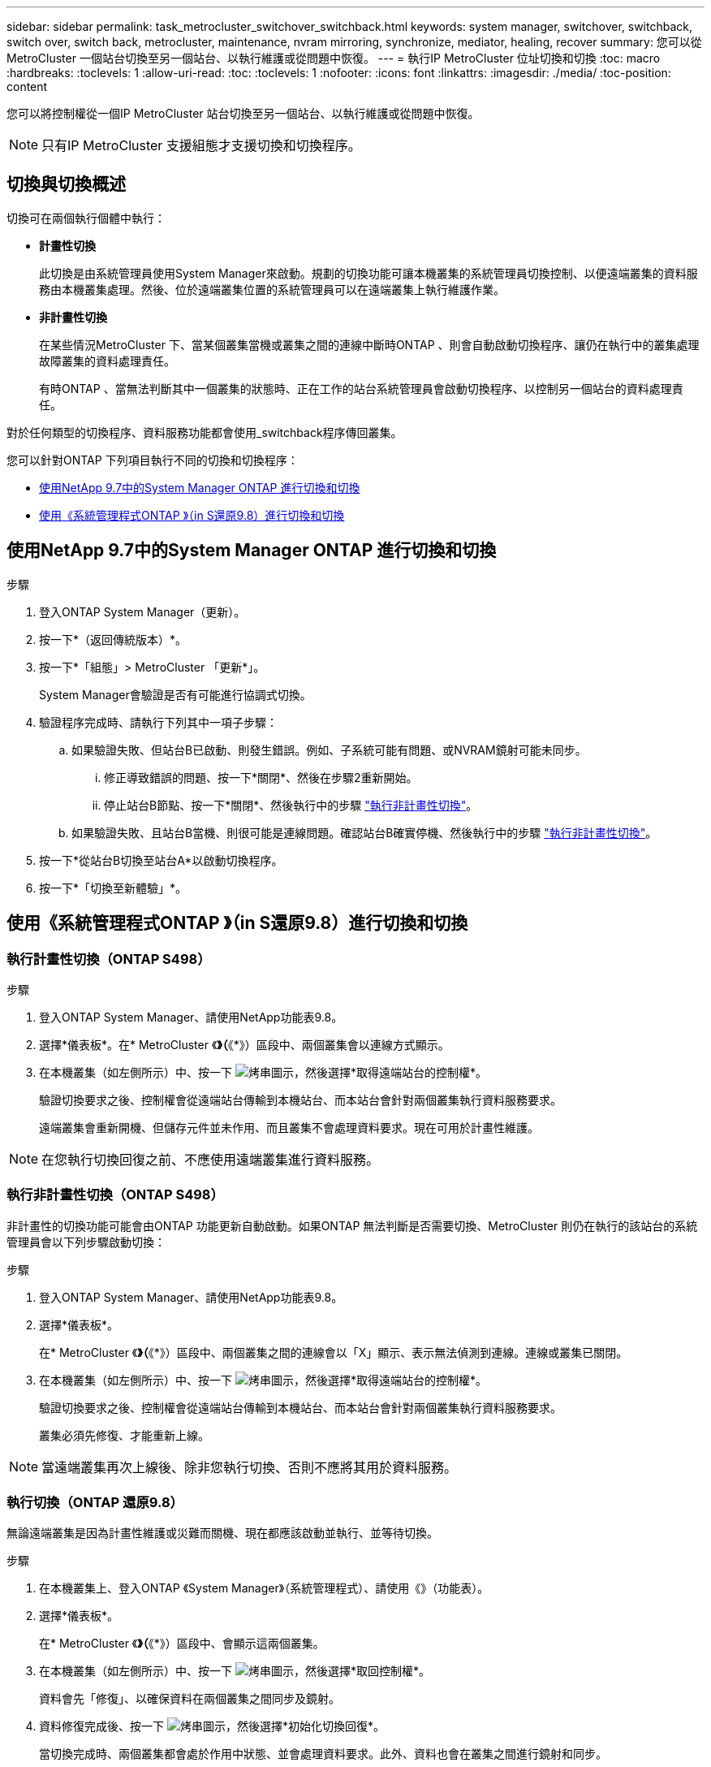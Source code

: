 ---
sidebar: sidebar 
permalink: task_metrocluster_switchover_switchback.html 
keywords: system manager, switchover, switchback, switch over, switch back, metrocluster, maintenance, nvram mirroring, synchronize, mediator, healing, recover 
summary: 您可以從MetroCluster 一個站台切換至另一個站台、以執行維護或從問題中恢復。 
---
= 執行IP MetroCluster 位址切換和切換
:toc: macro
:hardbreaks:
:toclevels: 1
:allow-uri-read: 
:toc: 
:toclevels: 1
:nofooter: 
:icons: font
:linkattrs: 
:imagesdir: ./media/
:toc-position: content


[role="lead"]
您可以將控制權從一個IP MetroCluster 站台切換至另一個站台、以執行維護或從問題中恢復。


NOTE: 只有IP MetroCluster 支援組態才支援切換和切換程序。



== 切換與切換概述

切換可在兩個執行個體中執行：

* *計畫性切換*
+
此切換是由系統管理員使用System Manager來啟動。規劃的切換功能可讓本機叢集的系統管理員切換控制、以便遠端叢集的資料服務由本機叢集處理。然後、位於遠端叢集位置的系統管理員可以在遠端叢集上執行維護作業。

* *非計畫性切換*
+
在某些情況MetroCluster 下、當某個叢集當機或叢集之間的連線中斷時ONTAP 、則會自動啟動切換程序、讓仍在執行中的叢集處理故障叢集的資料處理責任。

+
有時ONTAP 、當無法判斷其中一個叢集的狀態時、正在工作的站台系統管理員會啟動切換程序、以控制另一個站台的資料處理責任。



對於任何類型的切換程序、資料服務功能都會使用_switchback程序傳回叢集。

您可以針對ONTAP 下列項目執行不同的切換和切換程序：

* <<sm97-sosb,使用NetApp 9.7中的System Manager ONTAP 進行切換和切換>>
* <<sm98-sosb,使用《系統管理程式ONTAP 》（in S還原9.8）進行切換和切換>>




== 使用NetApp 9.7中的System Manager ONTAP 進行切換和切換

.步驟
. 登入ONTAP System Manager（更新）。
. 按一下*（返回傳統版本）*。
. 按一下*「組態」> MetroCluster 「更新*」。
+
System Manager會驗證是否有可能進行協調式切換。

. 驗證程序完成時、請執行下列其中一項子步驟：
+
.. 如果驗證失敗、但站台B已啟動、則發生錯誤。例如、子系統可能有問題、或NVRAM鏡射可能未同步。
+
... 修正導致錯誤的問題、按一下*關閉*、然後在步驟2重新開始。
... 停止站台B節點、按一下*關閉*、然後執行中的步驟 link:https://docs.netapp.com/us-en/ontap-sm-classic/online-help-96-97/task_performing_unplanned_switchover.html["執行非計畫性切換"^]。


.. 如果驗證失敗、且站台B當機、則很可能是連線問題。確認站台B確實停機、然後執行中的步驟 link:https://docs.netapp.com/us-en/ontap-sm-classic/online-help-96-97/task_performing_unplanned_switchover.html["執行非計畫性切換"^]。


. 按一下*從站台B切換至站台A*以啟動切換程序。
. 按一下*「切換至新體驗」*。




== 使用《系統管理程式ONTAP 》（in S還原9.8）進行切換和切換



=== 執行計畫性切換（ONTAP S498）

.步驟
. 登入ONTAP System Manager、請使用NetApp功能表9.8。
. 選擇*儀表板*。在* MetroCluster 《*》（*《*》）區段中、兩個叢集會以連線方式顯示。
. 在本機叢集（如左側所示）中、按一下 image:icon_kabob.gif["烤串圖示"]，然後選擇*取得遠端站台的控制權*。
+
驗證切換要求之後、控制權會從遠端站台傳輸到本機站台、而本站台會針對兩個叢集執行資料服務要求。

+
遠端叢集會重新開機、但儲存元件並未作用、而且叢集不會處理資料要求。現在可用於計畫性維護。




NOTE: 在您執行切換回復之前、不應使用遠端叢集進行資料服務。



=== 執行非計畫性切換（ONTAP S498）

非計畫性的切換功能可能會由ONTAP 功能更新自動啟動。如果ONTAP 無法判斷是否需要切換、MetroCluster 則仍在執行的該站台的系統管理員會以下列步驟啟動切換：

.步驟
. 登入ONTAP System Manager、請使用NetApp功能表9.8。
. 選擇*儀表板*。
+
在* MetroCluster 《*》（*《*》）區段中、兩個叢集之間的連線會以「X」顯示、表示無法偵測到連線。連線或叢集已關閉。

. 在本機叢集（如左側所示）中、按一下 image:icon_kabob.gif["烤串圖示"]，然後選擇*取得遠端站台的控制權*。
+
驗證切換要求之後、控制權會從遠端站台傳輸到本機站台、而本站台會針對兩個叢集執行資料服務要求。

+
叢集必須先修復、才能重新上線。




NOTE: 當遠端叢集再次上線後、除非您執行切換、否則不應將其用於資料服務。



=== 執行切換（ONTAP 還原9.8）

無論遠端叢集是因為計畫性維護或災難而關機、現在都應該啟動並執行、並等待切換。

.步驟
. 在本機叢集上、登入ONTAP 《System Manager》（系統管理程式）、請使用《》（功能表）。
. 選擇*儀表板*。
+
在* MetroCluster 《*》（*《*》）區段中、會顯示這兩個叢集。

. 在本機叢集（如左側所示）中、按一下 image:icon_kabob.gif["烤串圖示"]，然後選擇*取回控制權*。
+
資料會先「修復」、以確保資料在兩個叢集之間同步及鏡射。

. 資料修復完成後、按一下 image:icon_kabob.gif["烤串圖示"]，然後選擇*初始化切換回復*。
+
當切換完成時、兩個叢集都會處於作用中狀態、並會處理資料要求。此外、資料也會在叢集之間進行鏡射和同步。


